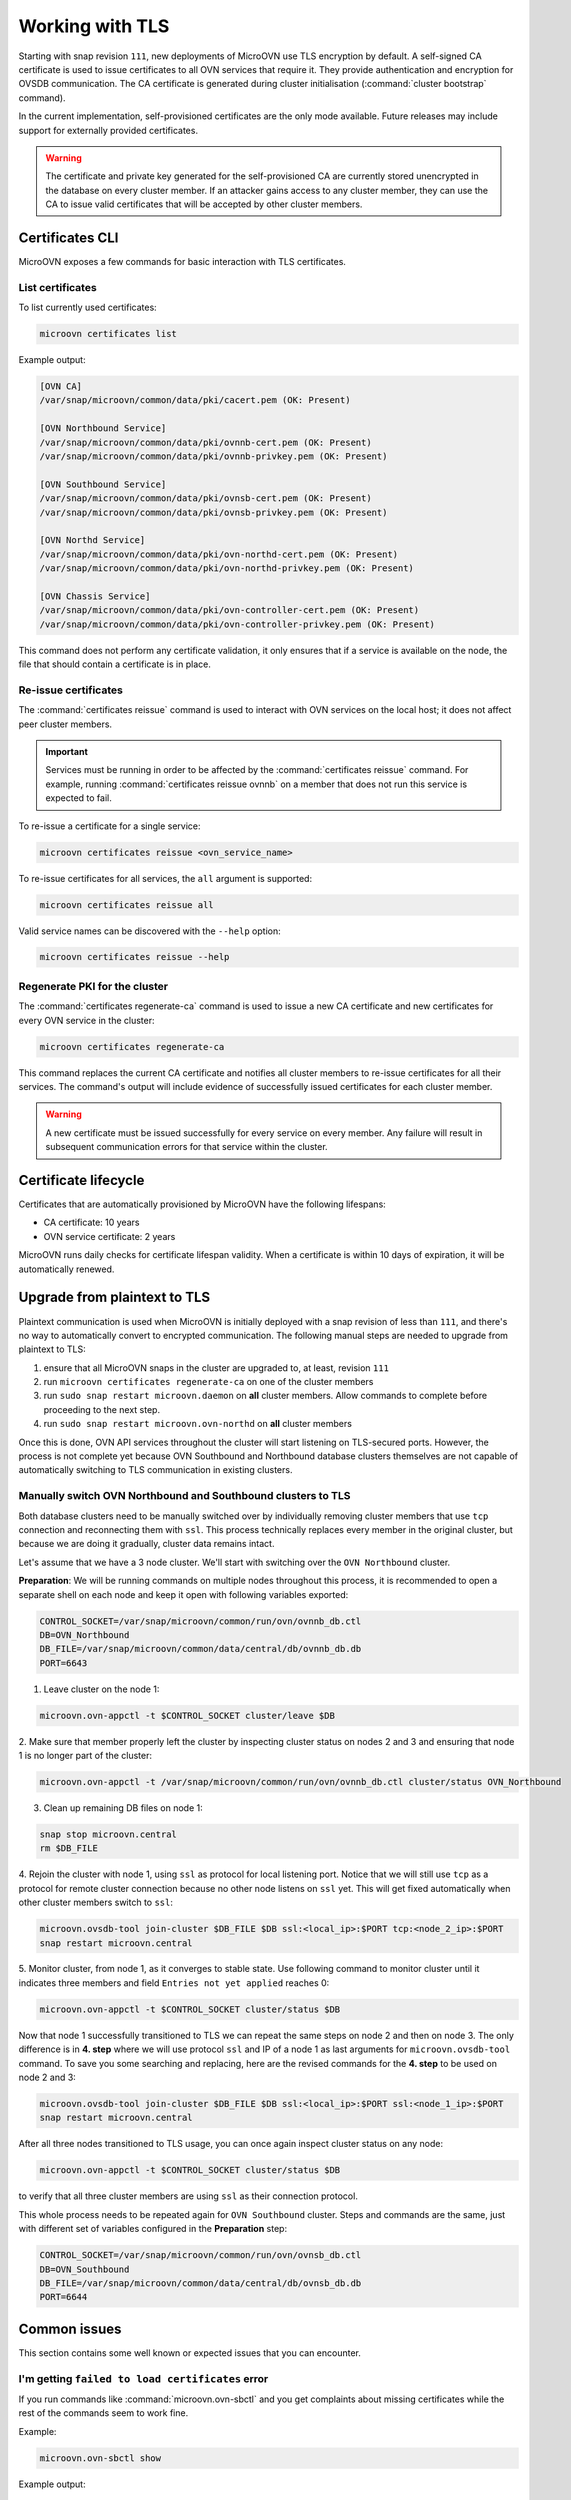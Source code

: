 ================
Working with TLS
================

Starting with snap revision ``111``, new deployments of MicroOVN use TLS
encryption by default. A self-signed CA certificate is used to issue
certificates to all OVN services that require it. They provide authentication
and encryption for OVSDB communication. The CA certificate is generated during
cluster initialisation (:command:`cluster bootstrap` command).

In the current implementation, self-provisioned certificates are the only mode
available. Future releases may include support for externally provided
certificates.

.. warning::

   The certificate and private key generated for the self-provisioned CA are
   currently stored unencrypted in the database on every cluster member. If an
   attacker gains access to any cluster member, they can use the CA to issue
   valid certificates that will be accepted by other cluster members.

Certificates CLI
----------------

MicroOVN exposes a few commands for basic interaction with TLS certificates.

List certificates
~~~~~~~~~~~~~~~~~

To list currently used certificates:

.. code-block:: none

   microovn certificates list

Example output:

.. code-block:: none

   [OVN CA]
   /var/snap/microovn/common/data/pki/cacert.pem (OK: Present)

   [OVN Northbound Service]
   /var/snap/microovn/common/data/pki/ovnnb-cert.pem (OK: Present)
   /var/snap/microovn/common/data/pki/ovnnb-privkey.pem (OK: Present)

   [OVN Southbound Service]
   /var/snap/microovn/common/data/pki/ovnsb-cert.pem (OK: Present)
   /var/snap/microovn/common/data/pki/ovnsb-privkey.pem (OK: Present)

   [OVN Northd Service]
   /var/snap/microovn/common/data/pki/ovn-northd-cert.pem (OK: Present)
   /var/snap/microovn/common/data/pki/ovn-northd-privkey.pem (OK: Present)

   [OVN Chassis Service]
   /var/snap/microovn/common/data/pki/ovn-controller-cert.pem (OK: Present)
   /var/snap/microovn/common/data/pki/ovn-controller-privkey.pem (OK: Present)

This command does not perform any certificate validation, it only ensures that
if a service is available on the node, the file that should contain a
certificate is in place.

Re-issue certificates
~~~~~~~~~~~~~~~~~~~~~

The :command:`certificates reissue` command is used to interact with OVN
services on the local host; it does not affect peer cluster members.

.. important::

   Services must be running in order to be affected by the
   :command:`certificates reissue` command. For example, running
   :command:`certificates reissue ovnnb` on a member that does not run this
   service is expected to fail.

To re-issue a certificate for a single service:

.. code-block:: none

   microovn certificates reissue <ovn_service_name>

To re-issue certificates for all services, the ``all`` argument is supported:

.. code-block:: none

   microovn certificates reissue all

Valid service names can be discovered with the ``--help`` option:

.. code-block:: none

   microovn certificates reissue --help

Regenerate PKI for the cluster
~~~~~~~~~~~~~~~~~~~~~~~~~~~~~~

The :command:`certificates regenerate-ca` command is used to issue a new CA
certificate and new certificates for every OVN service in the cluster:

.. code-block:: none

   microovn certificates regenerate-ca

This command replaces the current CA certificate and notifies all cluster
members to re-issue certificates for all their services. The command's output
will include evidence of successfully issued certificates for each cluster
member.

.. warning::

   A new certificate must be issued successfully for every service on every
   member. Any failure will result in subsequent communication errors for that
   service within the cluster.

.. _certificates_lifecycle:

Certificate lifecycle
---------------------

Certificates that are automatically provisioned by MicroOVN have the following
lifespans:

* CA certificate: 10 years
* OVN service certificate: 2 years

MicroOVN runs daily checks for certificate lifespan validity. When a
certificate is within 10 days of expiration, it will be automatically renewed.

Upgrade from plaintext to TLS
-----------------------------

Plaintext communication is used when MicroOVN is initially deployed with a snap
revision of less than ``111``, and there's no way to automatically convert to
encrypted communication. The following manual steps are needed to upgrade from
plaintext to TLS:

1. ensure that all MicroOVN snaps in the cluster are upgraded to, at least,
   revision ``111``

2. run ``microovn certificates regenerate-ca`` on one of the cluster members

3. run ``sudo snap restart microovn.daemon`` on **all** cluster members. Allow
   commands to complete before proceeding to the next step.

4. run ``sudo snap restart microovn.ovn-northd`` on **all** cluster members

Once this is done, OVN API services throughout the cluster will start listening
on TLS-secured ports. However, the process is not complete yet because OVN
Southbound and Northbound database clusters themselves are not capable of
automatically switching to TLS communication in existing clusters.

Manually switch OVN Northbound and Southbound clusters to TLS
~~~~~~~~~~~~~~~~~~~~~~~~~~~~~~~~~~~~~~~~~~~~~~~~~~~~~~~~~~~~~

Both
database clusters need to be manually switched over by individually removing
cluster members that use ``tcp`` connection and reconnecting them with ``ssl``.
This process technically replaces every member in the original cluster, but
because we are doing it gradually, cluster data remains intact.

Let's assume that we have a 3 node cluster. We'll start with switching over
the ``OVN Northbound`` cluster.

**Preparation**: We will be running commands on multiple nodes throughout this
process, it is recommended to open a separate shell on each node and keep it
open with following variables exported:

.. code-block:: none

   CONTROL_SOCKET=/var/snap/microovn/common/run/ovn/ovnnb_db.ctl
   DB=OVN_Northbound
   DB_FILE=/var/snap/microovn/common/data/central/db/ovnnb_db.db
   PORT=6643

1. Leave cluster on the node 1:

.. code-block:: none

   microovn.ovn-appctl -t $CONTROL_SOCKET cluster/leave $DB

2. Make sure that member properly left the cluster by inspecting cluster status
on nodes 2 and 3 and ensuring that node 1 is no longer part of the cluster:

.. code-block:: none

   microovn.ovn-appctl -t /var/snap/microovn/common/run/ovn/ovnnb_db.ctl cluster/status OVN_Northbound

3. Clean up remaining DB files on node 1:

.. code-block:: none

   snap stop microovn.central
   rm $DB_FILE

4. Rejoin the cluster with node 1, using ``ssl`` as protocol for
local listening port. Notice that we will still use ``tcp`` as a protocol for
remote cluster connection because no other node listens on ``ssl`` yet. This
will get fixed automatically when other cluster members switch to ``ssl``:

.. code-block:: none

   microovn.ovsdb-tool join-cluster $DB_FILE $DB ssl:<local_ip>:$PORT tcp:<node_2_ip>:$PORT
   snap restart microovn.central

5. Monitor cluster, from node 1, as it converges to stable state. Use following
command to monitor cluster until it indicates three members and field
``Entries not yet applied`` reaches 0:

.. code-block:: none

   microovn.ovn-appctl -t $CONTROL_SOCKET cluster/status $DB

Now that node 1 successfully transitioned to TLS we can repeat the same steps
on node 2 and then on node 3. The only difference is in **4. step** where we
will use protocol ``ssl`` and IP of a node 1 as last arguments for
``microovn.ovsdb-tool`` command. To save you some searching and replacing,
here are the revised commands for the **4. step** to be used on node 2 and 3:

.. code-block:: none

   microovn.ovsdb-tool join-cluster $DB_FILE $DB ssl:<local_ip>:$PORT ssl:<node_1_ip>:$PORT
   snap restart microovn.central

After all three nodes transitioned to TLS usage, you can once again inspect
cluster status on any node:

.. code-block:: none

   microovn.ovn-appctl -t $CONTROL_SOCKET cluster/status $DB

to verify that all three cluster members are using ``ssl`` as their connection
protocol.

This whole process needs to be repeated again for ``OVN Southbound`` cluster.
Steps and commands are the same, just with different set of variables configured
in the **Preparation** step:

.. code-block:: none

   CONTROL_SOCKET=/var/snap/microovn/common/run/ovn/ovnsb_db.ctl
   DB=OVN_Southbound
   DB_FILE=/var/snap/microovn/common/data/central/db/ovnsb_db.db
   PORT=6644

Common issues
-------------

This section contains some well known or expected issues that you can encounter.

I'm getting ``failed to load certificates`` error
~~~~~~~~~~~~~~~~~~~~~~~~~~~~~~~~~~~~~~~~~~~~~~~~~

If you run commands like :command:`microovn.ovn-sbctl` and you get complaints
about missing certificates while the rest of the commands seem to work fine.

Example:

.. code-block:: none

   microovn.ovn-sbctl show

Example output:

.. code-block:: none

   2023-06-14T15:09:31Z|00001|stream_ssl|ERR|SSL_use_certificate_file: error:80000002:system library::No such file or directory
   2023-06-14T15:09:31Z|00002|stream_ssl|ERR|SSL_use_PrivateKey_file: error:10080002:BIO routines::system lib
   2023-06-14T15:09:31Z|00003|stream_ssl|ERR|failed to load client certificates from /var/snap/microovn/common/data/pki/cacert.pem: error:0A080002:SSL routines::system lib
   Chassis microovn-0
       hostname: microovn-0
       Encap geneve
           ip: "10.5.3.129"
           options: {csum="true"}

This likely means that your MicroOVN snap got upgraded to a version that
supports TLS, but it requires some manual upgrade steps. See section `Upgrade
from plaintext to TLS`_.

